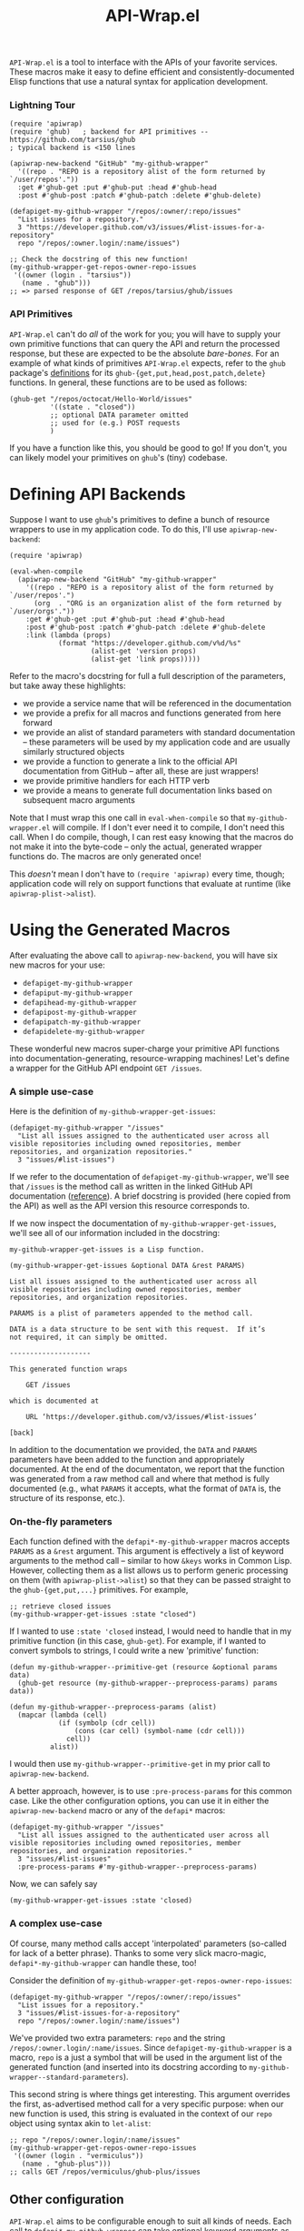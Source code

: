 #+Title: API-Wrap.el

=API-Wrap.el= is a tool to interface with the APIs of your favorite
services.  These macros make it easy to define efficient and
consistently-documented Elisp functions that use a natural syntax for
application development.

*** Lightning Tour
#+BEGIN_SRC elisp
  (require 'apiwrap)
  (require 'ghub)   ; backend for API primitives -- https://github.com/tarsius/ghub
  ; typical backend is <150 lines

  (apiwrap-new-backend "GitHub" "my-github-wrapper"
    '((repo . "REPO is a repository alist of the form returned by `/user/repos'."))
    :get #'ghub-get :put #'ghub-put :head #'ghub-head
    :post #'ghub-post :patch #'ghub-patch :delete #'ghub-delete)

  (defapiget-my-github-wrapper "/repos/:owner/:repo/issues"
    "List issues for a repository."
    3 "https://developer.github.com/v3/issues/#list-issues-for-a-repository"
    repo "/repos/:owner.login/:name/issues")

  ;; Check the docstring of this new function!
  (my-github-wrapper-get-repos-owner-repo-issues
   '((owner (login . "tarsius"))
     (name . "ghub")))
  ;; => parsed response of GET /repos/tarsius/ghub/issues
#+END_SRC

*** API Primitives
=API-Wrap.el= can't do /all/ of the work for you; you will have to supply
your own primitive functions that can query the API and return the
processed response, but these are expected to be the absolute
/bare-bones/.  For an example of what kinds of primitives =API-Wrap.el=
expects, refer to the =ghub= package's [[https://github.com/tarsius/ghub][definitions]] for its
~ghub-{get,put,head,post,patch,delete}~ functions.  In general, these
functions are to be used as follows:
#+BEGIN_SRC elisp
  (ghub-get "/repos/octocat/Hello-World/issues"
            '((state . "closed"))
            ;; optional DATA parameter omitted
            ;; used for (e.g.) POST requests
            )
#+END_SRC
If you have a function like this, you should be good to go!  If you
don't, you can likely model your primitives on =ghub='s (tiny) codebase.

* Defining API Backends
Suppose I want to use =ghub='s primitives to define a bunch of resource
wrappers to use in my application code.  To do this, I'll use
~apiwrap-new-backend~:
#+BEGIN_SRC elisp
  (require 'apiwrap)

  (eval-when-compile
    (apiwrap-new-backend "GitHub" "my-github-wrapper"
      '((repo . "REPO is a repository alist of the form returned by `/user/repos'.")
        (org  . "ORG is an organization alist of the form returned by `/user/orgs'."))
      :get #'ghub-get :put #'ghub-put :head #'ghub-head
      :post #'ghub-post :patch #'ghub-patch :delete #'ghub-delete
      :link (lambda (props)
              (format "https://developer.github.com/v%d/%s"
                      (alist-get 'version props)
                      (alist-get 'link props)))))
#+END_SRC
Refer to the macro's docstring for full a full description of the
parameters, but take away these highlights:
- we provide a service name that will be referenced in the
  documentation
- we provide a prefix for all macros and functions generated from
  here forward
- we provide an alist of standard parameters with standard
  documentation -- these parameters will be used by my application code
  and are usually similarly structured objects
- we provide a function to generate a link to the official API
  documentation from GitHub -- after all, these are just wrappers!
- we provide primitive handlers for each HTTP verb
- we provide a means to generate full documentation links based on
  subsequent macro arguments

Note that I must wrap this one call in ~eval-when-compile~ so that
=my-github-wrapper.el= will compile.  If I don't ever need it to
compile, I don't need this call.  When I do compile, though, I can
rest easy knowing that the macros do not make it into the byte-code --
only the actual, generated wrapper functions do.  The macros are only
generated once!

This /doesn't/ mean I don't have to ~(require 'apiwrap)~ every time,
though; application code will rely on support functions that evaluate
at runtime (like ~apiwrap-plist->alist~).

* Using the Generated Macros
After evaluating the above call to ~apiwrap-new-backend~, you will have six
new macros for your use:
- ~defapiget-my-github-wrapper~
- ~defapiput-my-github-wrapper~
- ~defapihead-my-github-wrapper~
- ~defapipost-my-github-wrapper~
- ~defapipatch-my-github-wrapper~
- ~defapidelete-my-github-wrapper~
These wonderful new macros super-charge your primitive API functions
into documentation-generating, resource-wrapping machines!  Let's
define a wrapper for the GitHub API endpoint =GET /issues=.

*** A simple use-case
Here is the definition of ~my-github-wrapper-get-issues~:
#+BEGIN_SRC elisp
  (defapiget-my-github-wrapper "/issues"
    "List all issues assigned to the authenticated user across all
  visible repositories including owned repositories, member
  repositories, and organization repositories."
    3 "issues/#list-issues")
#+END_SRC
If we refer to the documentation of ~defapiget-my-github-wrapper~, we'll
see that =/issues= is the method call as written in the linked GitHub
API documentation ([[https://developer.github.com/v3/issues/#list-issues][reference]]).  A brief docstring is provided (here
copied from the API) as well as the API version this resource
corresponds to.

If we now inspect the documentation of ~my-github-wrapper-get-issues~,
we'll see all of our information included in the docstring:
#+BEGIN_EXAMPLE
  my-github-wrapper-get-issues is a Lisp function.

  (my-github-wrapper-get-issues &optional DATA &rest PARAMS)

  List all issues assigned to the authenticated user across all
  visible repositories including owned repositories, member
  repositories, and organization repositories.

  PARAMS is a plist of parameters appended to the method call.

  DATA is a data structure to be sent with this request.  If it’s
  not required, it can simply be omitted.

  --------------------

  This generated function wraps

      GET /issues

  which is documented at

      URL ‘https://developer.github.com/v3/issues/#list-issues’

  [back]
#+END_EXAMPLE
In addition to the documentation we provided, the =DATA= and =PARAMS=
parameters have been added to the function and appropriately
documented.  At the end of the documentaton, we report that the
function was generated from a raw method call and where that method is
fully documented (e.g., what =PARAMS= it accepts, what the format of
=DATA= is, the structure of its response, etc.).

*** On-the-fly parameters
Each function defined with the ~defapi*-my-github-wrapper~ macros
accepts =PARAMS= as a =&rest= argument.  This argument is effectively a
list of keyword arguments to the method call -- similar to how =&keys=
works in Common Lisp.  However, collecting them as a list allows us to
perform generic processing on them (with ~apiwrap-plist->alist~) so that
they can be passed straight to the ~ghub-{get,put,...}~ primitives.  For
example,
#+BEGIN_SRC elisp
  ;; retrieve closed issues
  (my-github-wrapper-get-issues :state "closed")
#+END_SRC

If I wanted to use =:state 'closed= instead, I would need to handle that
in my primitive function (in this case, =ghub-get=).  For example, if I
wanted to convert symbols to strings, I could write a new 'primitive'
function:
#+BEGIN_SRC elisp
  (defun my-github-wrapper--primitive-get (resource &optional params data)
    (ghub-get resource (my-github-wrapper--preprocess-params) params data))

  (defun my-github-wrapper--preprocess-params (alist)
    (mapcar (lambda (cell)
              (if (symbolp (cdr cell))
                  (cons (car cell) (symbol-name (cdr cell)))
                cell))
            alist))
#+END_SRC
I would then use =my-github-wrapper--primitive-get= in my prior call to
=apiwrap-new-backend=.

A better approach, however, is to use =:pre-process-params= for this
common case.  Like the other configuration options, you can use it in
either the ~apiwrap-new-backend~ macro or any of the ~defapi*~ macros:
#+BEGIN_SRC elisp
  (defapiget-my-github-wrapper "/issues"
    "List all issues assigned to the authenticated user across all
  visible repositories including owned repositories, member
  repositories, and organization repositories."
    3 "issues/#list-issues"
    :pre-process-params #'my-github-wrapper--preprocess-params)
#+END_SRC
Now, we can safely say
#+BEGIN_SRC elisp
  (my-github-wrapper-get-issues :state 'closed)
#+END_SRC

*** A complex use-case
Of course, many method calls accept 'interpolated' parameters
(so-called for lack of a better phrase).  Thanks to some very slick
macro-magic, ~defapi*-my-github-wrapper~ can handle these, too!

Consider the definition of
~my-github-wrapper-get-repos-owner-repo-issues~:
#+BEGIN_SRC elisp
  (defapiget-my-github-wrapper "/repos/:owner/:repo/issues"
    "List issues for a repository."
    3 "issues/#list-issues-for-a-repository"
    repo "/repos/:owner.login/:name/issues")
#+END_SRC
We've provided two extra parameters: =repo= and the string
=/repos/:owner.login/:name/issues=. Since ~defapiget-my-github-wrapper~ is
a macro, =repo= is a just a symbol that will be used in the argument
list of the generated function (and inserted into its docstring
according to ~my-github-wrapper--standard-parameters~).

This second string is where things get interesting.  This argument
overrides the first, as-advertised method call for a very specific
purpose: when our new function is used, this string is evaluated in
the context of our =repo= object using syntax akin to ~let-alist~:
#+BEGIN_SRC elisp
  ;; repo "/repos/:owner.login/:name/issues"
  (my-github-wrapper-get-repos-owner-repo-issues
   '((owner (login . "vermiculus"))
     (name . "ghub-plus")))
  ;; calls GET /repos/vermiculus/ghub-plus/issues
#+END_SRC

** Other configuration
=API-Wrap.el= aims to be configurable enough to suit all kinds of needs.
Each call to ~defapi*-my-github-wrapper~ can take optional keyword
arguments as well.  Let's look at a use-case for one of these keyword
parameters.

In the GitHub API, there's a lot of junk that we might not ever care
about.  For this, you can specify a =:post-process= function to filter
out extraneous content.  For this example, I've written
~remove-api-links~ below:
#+BEGIN_SRC elisp
  (defun remove-api-links (response)
    "Recursively remove from alist RESPONSE all those properties that
  point back to the API."
    (delq nil (if (and (consp response) (consp (car response)))
                  (mapcar #'remove-api-links response)
                (if (consp response)
                    (unless (and (stringp (cdr response))
                                 (string-match-p (rx bos "https://api.github.com/")
                                                 (cdr response)))
                      (cons (car response)
                            (if (consp (cdr response))
                                (mapcar #'remove-api-links (cdr response))
                              (cdr response))))))))
#+END_SRC
I can now specify this function to process the response the
return-value ~ghub-get~:
#+BEGIN_SRC elisp
  (defapiget-my-github-wrapper "/repos/:owner/:repo/issues"
    "List issues for a repository."
    3 "issues/#list-issues-for-a-repository"
    repo "/repos/:owner.login/:name/issues"
    :post-process remove-api-links)
#+END_SRC
For wrappers that don't take any arguments, I don't need to worry
about providing explicit =nil= values; ~def-*~ is smart enough to figure
it out:
#+BEGIN_SRC elisp
  (defapiget-my-github-wrapper "/user"
    "Return the currently authenticated user"
    3 "users/#get-the-authenticated-user"
    :post-process remove-api-links)
#+END_SRC

In this case, though, I /always/ want to remove the API links from the
response.  To specify this as the default, I'll just modify my
~api-new-backend~ form:
#+BEGIN_SRC elisp
  (apiwrap-new-backend "GitHub" "my-github-wrapper"
    ((repo . "REPO is a repository alist of the form returned by `/user/repos'.")
     (org  . "ORG is an organization alist of the form returned by `/user/orgs'."))
    (lambda (version link) (format "https://developer.github.com/v%d/%s" version link))
    ghub-get ghub-put ghub-head ghub-post ghub-patch ghub-delete
    :post-process remove-api-links)
#+END_SRC
If I later have a wrapper that shouldn't post-process anything, I can
provide an explicit =nil= value in the ~def-*~ macro's arguments:
#+BEGIN_SRC elisp
  (defapiget-my-github-wrapper "/user"
    "Return the currently authenticated user"
    3 "users/#get-the-authenticated-user"
    :post-process nil)
#+END_SRC

* Using Macro-Generated Wrappers
This is the fun part!  The wrappers should be a joy to use:

#+BEGIN_SRC elisp
  ;;; GET /issues
  (my-github-wrapper-get-issues)

  ;;; GET /issues?state=closed
  (my-github-wrapper-get-issues :state 'closed)

  (let ((repo (ghub-get "/repos/magit/magit")))
    (list
     ;; Magit's issues
     ;; GET /repos/magit/magit/issues
     (my-github-wrapper-get-repos-owner-repo-issues repo)

     ;; Magit's closed issues labeled 'easy'
     ;; GET /repos/magit/magit/issues?state=closed&labels=easy
     (my-github-wrapper-get-repos-owner-repo-issues repo
       :state 'closed :labels "easy")))
#+END_SRC
As an exercise, how would I wrap =(ghub-get "/repos/magit/magit")=?

I hope you enjoy using =API-Wrap.el= as much as I've enjoyed writing it!
